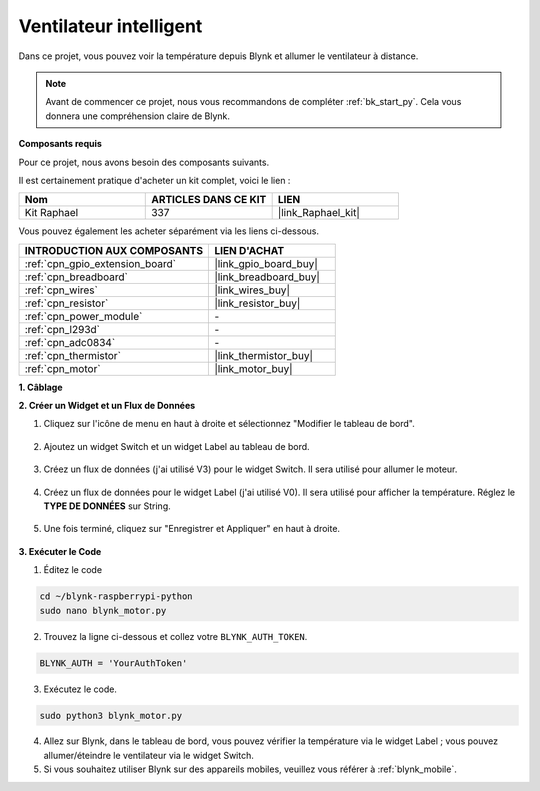  
.. _blynk_motor_py:

Ventilateur intelligent
============================

Dans ce projet, vous pouvez voir la température depuis Blynk et allumer le ventilateur à distance.

.. note:: Avant de commencer ce projet, nous vous recommandons de compléter :ref:`bk_start_py`. Cela vous donnera une compréhension claire de Blynk.

**Composants requis**

Pour ce projet, nous avons besoin des composants suivants. 

Il est certainement pratique d'acheter un kit complet, voici le lien : 

.. list-table::
    :widths: 20 20 20
    :header-rows: 1

    *   - Nom
        - ARTICLES DANS CE KIT
        - LIEN
    *   - Kit Raphael
        - 337
        - |link_Raphael_kit|

Vous pouvez également les acheter séparément via les liens ci-dessous.

.. list-table::
    :widths: 30 20
    :header-rows: 1

    *   - INTRODUCTION AUX COMPOSANTS
        - LIEN D'ACHAT

    *   - :ref:`cpn_gpio_extension_board`
        - |link_gpio_board_buy|
    *   - :ref:`cpn_breadboard`
        - |link_breadboard_buy|
    *   - :ref:`cpn_wires`
        - |link_wires_buy|
    *   - :ref:`cpn_resistor`
        - |link_resistor_buy|
    *   - :ref:`cpn_power_module`
        - \-
    *   - :ref:`cpn_l293d`
        - \-
    *   - :ref:`cpn_adc0834`
        - \-
    *   - :ref:`cpn_thermistor`
        - |link_thermistor_buy|
    *   - :ref:`cpn_motor`
        - |link_motor_buy|

**1. Câblage**

.. image:: img/wiring_blynk_motor.png


**2. Créer un Widget et un Flux de Données**

1. Cliquez sur l'icône de menu en haut à droite et sélectionnez "Modifier le tableau de bord".

    .. image:: img/sp220913_180231.png

2. Ajoutez un widget Switch et un widget Label au tableau de bord.

    .. image:: img/sp220914_175437.png

3. Créez un flux de données (j'ai utilisé V3) pour le widget Switch. Il sera utilisé pour allumer le moteur.

    .. image:: img/sp220914_155911.png

4. Créez un flux de données pour le widget Label (j'ai utilisé V0). Il sera utilisé pour afficher la température. Réglez le **TYPE DE DONNÉES** sur String.

    .. image:: img/sp220914_175616.png

#. Une fois terminé, cliquez sur "Enregistrer et Appliquer" en haut à droite.

    .. image:: img/sp220913_182300.png


**3. Exécuter le Code**

1. Éditez le code

.. raw:: html

   <run></run>

.. code-block:: 

    cd ~/blynk-raspberrypi-python
    sudo nano blynk_motor.py

2. Trouvez la ligne ci-dessous et collez votre ``BLYNK_AUTH_TOKEN``.

.. code-block:: python

    BLYNK_AUTH = 'YourAuthToken'

3. Exécutez le code.

.. raw:: html

   <run></run>

.. code-block:: 

    sudo python3 blynk_motor.py

4. Allez sur Blynk, dans le tableau de bord, vous pouvez vérifier la température via le widget Label ; vous pouvez allumer/éteindre le ventilateur via le widget Switch.


#. Si vous souhaitez utiliser Blynk sur des appareils mobiles, veuillez vous référer à :ref:`blynk_mobile`.
